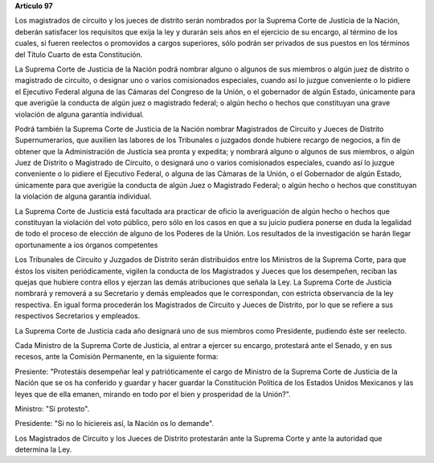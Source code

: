 **Artículo 97**

Los magistrados de circuito y los jueces de distrito serán nombrados por
la Suprema Corte de Justicia de la Nación, deberán satisfacer los
requisitos que exija la ley y durarán seis años en el ejercicio de su
encargo, al término de los cuales, si fueren reelectos o promovidos a
cargos superiores, sólo podrán ser privados de sus puestos en los
términos del Título Cuarto de esta Constitución.

La Suprema Corte de Justicia de la Nación podrá nombrar alguno o algunos
de sus miembros o algún juez de distrito o magistrado de circuito, o
designar uno o varios comisionados especiales, cuando así lo juzgue
conveniente o lo pidiere el Ejecutivo Federal alguna de las Cámaras del
Congreso de la Unión, o el gobernador de algún Estado, únicamente para
que averigüe la conducta de algún juez o magistrado federal; o algún
hecho o hechos que constituyan una grave violación de alguna garantía
individual.

Podrá también la Suprema Corte de Justicia de la Nación nombrar
Magistrados de Circuito y Jueces de Distrito Supernumerarios, que
auxilien las labores de los Tribunales o juzgados donde hubiere recargo
de negocios, a fin de obtener que la Administración de Justicia sea
pronta y expedita; y nombrará alguno o algunos de sus miembros, o algún
Juez de Distrito o Magistrado de Circuito, o designará uno o varios
comisionados especiales, cuando así lo juzgue conveniente o lo pidiere
el Ejecutivo Federal, o alguna de las Cámaras de la Unión, o el
Gobernador de algún Estado, únicamente para que averigüe la conducta de
algún Juez o Magistrado Federal; o algún hecho o hechos que constituyan
la violación de alguna garantía individual.

La Suprema Corte de Justicia está facultada ara practicar de oficio la
averiguación de algún hecho o hechos que constituyan la violación del
voto público, pero sólo en los casos en que a su juicio pudiera ponerse
en duda la legalidad de todo el proceso de elección de alguno de los
Poderes de la Unión. Los resultados de la investigación se harán llegar
oportunamente a ios órganos competentes

Los Tribunales de Circuito y Juzgados de Distrito serán distribuidos
entre los Ministros de la Suprema Corte, para que éstos los visiten
periódicamente, vigilen la conducta de los Magistrados y Jueces que los
desempeñen, reciban las quejas que hubiere contra ellos y ejerzan las
demás atribuciones que señala la Ley. La Suprema Corte de Justicia
nombrará y removerá a su Secretario y demás empleados que le
correspondan, con estricta observancia de la ley respectiva. En igual
forma procederán los Magistrados de Circuito y Jueces de Distrito, por
lo que se refiere a sus respectivos Secretarios y empleados.

La Suprema Corte de Justicia cada año designará uno de sus miembros como
Presidente, pudiendo éste ser reelecto.

Cada Ministro de la Suprema Corte de Justicia, al entrar a ejercer su
encargo, protestará ante el Senado, y en sus recesos, ante la Comisión
Permanente, en la siguiente forma:

Presiente: "Protestáis desempeñar leal y patrióticamente el cargo de
Ministro de la Suprema Corte de Justicia de la Nación que se os ha
conferido y guardar y hacer guardar la Constitución Política de los
Estados Unidos Mexicanos y las leyes que de ella emanen, mirando en todo
por el bien y prosperidad de la Unión?".

Ministro: "Sí protesto".

Presidente: "Si no lo hiciereis así, la Nación os lo demande".

Los Magistrados de Circuito y los Jueces de Distrito protestarán ante la
Suprema Corte y ante la autoridad que determina la Ley.
